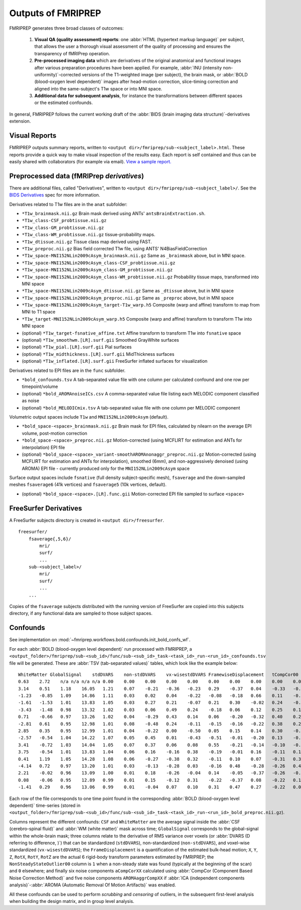 

.. _outputs:

-------------------
Outputs of FMRIPREP
-------------------

FMRIPREP generates three broad classes of outcomes:

  1. **Visual QA (quality assessment) reports**: 
     one :abbr:`HTML (hypertext markup language)` per subject,
     that allows the user a thorough visual assessment of the quality
     of processing and ensures the transparency of fMRIPrep operation.

  2. **Pre-processed imaging data** which are derivatives of the original
     anatomical and functional images after various preparation procedures
     have been applied. For example, 
     :abbr:`INU (intensity non-uniformity)`-corrected versions of the T1-weighted
     image (per subject), the brain mask, or :abbr:`BOLD (blood-oxygen level dependent)`
     images after head-motion correction, slice-timing correction and aligned into
     the same-subject's T1w space or into MNI space.

  3. **Additional data for subsequent analysis**, for instance the transformations
     between different spaces or the estimated confounds.


In general, FMRIPREP follows the current working draft of the
:abbr:`BIDS (brain imaging data structure)`-derivatives extension.


Visual Reports
--------------

FMRIPREP outputs summary reports, written to ``<output dir>/fmriprep/sub-<subject_label>.html``.
These reports provide a quick way to make visual inspection of the results easy.
Each report is self contained and thus can be easily shared with collaborators (for example via email).
`View a sample report. <_static/sample_report.html>`_


Preprocessed data (fMRIPrep *derivatives*)
------------------------------------------

There are additional files, called "Derivatives", written to 
``<output dir>/fmriprep/sub-<subject_label>/``. See the
`BIDS Derivatives <https://docs.google.com/document/d/1Wwc4A6Mow4ZPPszDIWfCUCRNstn7d_zzaWPcfcHmgI4/edit?usp=sharing>`_
spec for more information.

Derivatives related to T1w files are in the ``anat`` subfolder:

- ``*T1w_brainmask.nii.gz`` Brain mask derived using ANTs' ``antsBrainExtraction.sh``.
- ``*T1w_class-CSF_probtissue.nii.gz``
- ``*T1w_class-GM_probtissue.nii.gz``
- ``*T1w_class-WM_probtissue.nii.gz`` tissue-probability maps.
- ``*T1w_dtissue.nii.gz`` Tissue class map derived using FAST.
- ``*T1w_preproc.nii.gz`` Bias field corrected T1w file, using ANTS' N4BiasFieldCorrection
- ``*T1w_space-MNI152NLin2009cAsym_brainmask.nii.gz`` Same as ``_brainmask`` above, but in MNI space.
- ``*T1w_space-MNI152NLin2009cAsym_class-CSF_probtissue.nii.gz``
- ``*T1w_space-MNI152NLin2009cAsym_class-GM_probtissue.nii.gz``
- ``*T1w_space-MNI152NLin2009cAsym_class-WM_probtissue.nii.gz`` Probability tissue maps, transformed into MNI space
- ``*T1w_space-MNI152NLin2009cAsym_dtissue.nii.gz`` Same as ``_dtissue`` above, but in MNI space
- ``*T1w_space-MNI152NLin2009cAsym_preproc.nii.gz`` Same as ``_preproc`` above, but in MNI space
- ``*T1w_space-MNI152NLin2009cAsym_target-T1w_warp.h5`` Composite (warp and affine) transform to map from MNI to T1 space
- ``*T1w_target-MNI152NLin2009cAsym_warp.h5`` Composite (warp and affine) transform to transform T1w into MNI space
- (optional) ``*T1w_target-fsnative_affine.txt`` Affine transform to transform T1w into ``fsnative`` space
- (optional) ``*T1w_smoothwm.[LR].surf.gii`` Smoothed GrayWhite surfaces
- (optional) ``*T1w_pial.[LR].surf.gii`` Pial surfaces
- (optional) ``*T1w_midthickness.[LR].surf.gii`` MidThickness surfaces
- (optional) ``*T1w_inflated.[LR].surf.gii`` FreeSurfer inflated surfaces for visualization

Derivatives related to EPI files are in the ``func`` subfolder.

- ``*bold_confounds.tsv`` A tab-separated value file with one column per calculated confound and one row per timepoint/volume
- (optional) ``*bold_AROMAnoiseICs.csv`` A comma-separated value file listing each MELODIC component classified as noise
- (optional) ``*bold_MELODICmix.tsv`` A tab-separated value file with one column per MELODIC component

Volumetric output spaces include ``T1w`` and ``MNI152NLin2009cAsym`` (default).

- ``*bold_space-<space>_brainmask.nii.gz`` Brain mask for EPI files, calculated by nilearn on the average EPI volume, post-motion correction
- ``*bold_space-<space>_preproc.nii.gz`` Motion-corrected (using MCFLIRT for estimation and ANTs for interpolation) EPI file
- (optional) ``*bold_space-<space>_variant-smoothAROMAnonaggr_preproc.nii.gz`` Motion-corrected (using MCFLIRT for estimation and ANTs for interpolation),
  smoothed (6mm), and non-aggressively denoised (using AROMA) EPI file - currently produced only for the ``MNI152NLin2009cAsym`` space

Surface output spaces include ``fsnative`` (full density subject-specific mesh),
``fsaverage`` and the down-sampled meshes ``fsaverage6`` (41k vertices) and
``fsaverage5`` (10k vertices, default).

- (optional) ``*bold_space-<space>.[LR].func.gii`` Motion-corrected EPI file sampled to surface ``<space>``


.. _fsderivs:

FreeSurfer Derivatives
----------------------

A FreeSurfer subjects directory is created in ``<output dir>/freesurfer``.

::

    freesurfer/
        fsaverage{,5,6}/
            mri/
            surf/
            ...
        sub-<subject_label>/
            mri/
            surf/
            ...
        ...

Copies of the ``fsaverage`` subjects distributed with the running version of
FreeSurfer are copied into this subjects directory, if any functional data are
sampled to those subject spaces.



Confounds
---------

See implementation on :mod:`~fmriprep.workflows.bold.confounds.init_bold_confs_wf`.


For each :abbr:`BOLD (blood-oxygen level dependent)` run processed with FMRIPREP, a
``<output_folder>/fmriprep/sub-<sub_id>/func/sub-<sub_id>_task-<task_id>_run-<run_id>_confounds.tsv``
file will be generated.
These are :abbr:`TSV (tab-separated values)` tables, which look like the example below: ::

  WhiteMatter GlobalSignal    stdDVARS    non-stdDVARS    vx-wisestdDVARS FramewiseDisplacement   tCompCor00  tCompCor01  tCompCor02  tCompCor03  tCompCor04  tCompCor05  aCompCor00  aCompCor01  aCompCor02  aCompCor03  aCompCor04  aCompCor05  NonSteadyStateOutlier00 X   Y   Z   RotX    RotY    RotZ    AROMAAggrComp01 AROMAAggrComp03 AROMAAggrComp04 AROMAAggrComp05
  0.63    2.72    n/a n/a n/a n/a 0.00    0.00    0.00    0.00    0.00    0.00    0.00    0.00    0.00    0.00    0.00    0.00    1.00    0.00    0.00    0.00    0.00    0.00    0.00    2.62    -1.12   -0.03   3.12
  3.14    0.51    1.18    16.05   1.21    0.07    -0.21   -0.36   -0.23   0.29    -0.37   0.04    -0.33   -0.54   -0.36   0.22    -0.07   0.16    0.00    0.00    0.02    0.05    0.00    0.00    0.00    1.66    -1.74   -0.38   -0.99
  -1.23   -0.85   1.09    14.86   1.11    0.03    0.02    0.04    -0.22   -0.08   -0.18   0.66    0.11    -0.45   -0.16   -0.28   -0.05   0.26    0.00    0.00    0.00    0.05    0.00    0.00    0.00    0.35    -1.22   0.10    -0.23
  -1.61   -1.53   1.01    13.83   1.05    0.03    0.27    0.21    -0.07   0.21    0.30    -0.02   0.24    -0.15   0.24    0.17    0.51    -0.02   0.00    0.01    -0.01   0.04    0.00    0.00    0.00    -0.42   -0.55   0.49    -0.38
  -3.43   -1.48   0.98    13.32   1.02    0.03    0.06    0.49    0.24    -0.18   0.06    0.12    0.25    0.11    0.09    -0.10   0.08    0.47    0.00    0.02    -0.01   0.03    0.00    0.00    0.00    -1.12   -0.40   0.21    1.23
  0.71    -0.66   0.97    13.26   1.02    0.04    -0.29   0.43    0.14    0.06    -0.20   -0.32   0.40    0.22    -0.07   0.45    -0.02   -0.04   0.00    0.02    -0.02   0.03    0.00    0.00    0.00    -1.00   -0.91   -0.99   0.30
  -2.81   0.61    0.95    12.98   1.01    0.08    -0.48   0.24    -0.11   -0.15   -0.16   -0.22   0.38    0.20    -0.35   0.16    -0.31   -0.01   0.00    0.00    0.00    0.05    0.00    0.00    0.00    -0.66   -0.49   -1.89   0.43
  2.85    0.35    0.95    12.99   1.01    0.04    -0.22   0.00    -0.50   0.05    0.15    0.14    0.30    -0.20   -0.22   -0.22   0.04    -0.34   0.00    0.00    -0.01   0.03    0.00    0.00    0.00    0.01    0.22    -1.76   -0.39
  -2.57   -0.54   1.04    14.22   1.07    0.05    0.45    0.01    -0.43   -0.51   -0.01   -0.20   0.13    -0.02   0.26    -0.62   0.00    -0.30   0.00    0.00    0.00    0.06    0.00    0.00    0.00    0.60    1.59    0.05    -0.46
  3.41    -0.72   1.03    14.04   1.05    0.07    0.37    0.06    0.08    0.55    -0.21   -0.14   -0.10   -0.18   0.51    0.17    -0.24   0.05    0.00    0.00    0.02    0.07    0.00    0.00    0.00    0.52    0.71    1.63    -0.95
  3.75    -0.54   1.01    13.83   1.04    0.06    0.16    -0.16   0.38    -0.19   -0.01   0.16    -0.11   0.18    0.37    0.00    -0.43   0.20    0.00    0.00    0.00    0.06    0.00    0.00    0.00    -0.53   -0.07   1.85    -0.01
  0.41    1.19    1.05    14.28   1.08    0.06    -0.27   -0.38   0.32    -0.11   0.10    0.07    -0.31   0.31    -0.25   -0.24   -0.01   0.27    0.00    0.00    0.01    0.09    0.00    0.00    0.00    -0.75   -0.03   0.14    -0.26
  -4.14   0.72    0.97    13.20   1.01    0.03    -0.13   -0.28   0.03    -0.16   0.48    -0.28   -0.26   0.40    -0.24   -0.10   0.18    -0.20   0.00    0.00    0.00    0.08    0.00    0.00    0.00    -0.44   1.03    -0.50   -0.15
  2.21    -0.02   0.96    13.09   1.00    0.01    0.18    -0.26   -0.04   0.14    -0.05   -0.37   -0.26   -0.10   0.07    0.25    -0.10   -0.54   0.00    0.00    0.00    0.08    0.00    0.00    0.00    0.28    1.54    0.12    -0.77
  0.08    -0.06   0.95    12.89   0.99    0.01    0.15    -0.12   0.31    -0.22   -0.37   0.08    -0.22   0.12    -0.02   0.01    -0.15   -0.10   0.00    0.00    0.00    0.08    0.00    0.00    0.00    -0.46   1.00    0.70    0.08
  -1.41   0.29    0.96    13.06   0.99    0.01    -0.04   0.07    0.10    0.31    0.47    0.27    -0.22   0.09    0.11    0.12    0.56    0.14    0.00    0.00    0.00    0.07    0.00    0.00    0.00    -0.67   0.44    0.25    -0.57


Each row of the file corresponds to one time point found in the 
corresponding :abbr:`BOLD (blood-oxygen level dependent)` time-series
(stored in ``<output_folder>/fmriprep/sub-<sub_id>/func/sub-<sub_id>_task-<task_id>_run-<run_id>_bold_preproc.nii.gz``).

Columns represent the different confounds: ``CSF`` and ``WhiteMatter`` are the average signal inside
the :abbr:`CSF (cerebro-spinal fluid)` and :abbr:`WM (white matter)` mask across time;
``GlobalSignal`` corresponds to the global-signal within the whole-brain mask; three columns relate to the
derivative of RMS variance over voxels (or :abbr:`DVARS (D referring to difference, )`) that can be
standardized (``stdDVARS``), non-standardized (``non-stdDVARS``), and voxel-wise standardized (``vx-wisestdDVARS``);
the ``FrameDisplacement`` is a quantification of the estimated bulk-head motion; ``X``, ``Y``, ``Z``, ``RotX``,
``RotY``, ``RotZ`` are the actual 6 rigid-body transform parameters estimated by FMRIPREP; 
the ``NonSteadyStateOutlier00`` column is ``1`` when a non-steady state was found (typically at the beginning of
the scan) and ``0`` elsewhere; and finally six noise components ``aCompCorXX`` calculated using 
:abbr:`CompCor (Component Based Noise Correction Method)` 
and five noise components ``AROMAaggrCompXX`` if 
:abbr:`ICA (independent components analysis)`-:abbr:`AROMA (Automatic Removal Of Motion Artifacts)` was enabled.

All these confounds can be used to perform *scrubbing* and *censoring* of outliers, 
in the subsequent first-level analysis when building the design matrix,
and in group level analysis.
